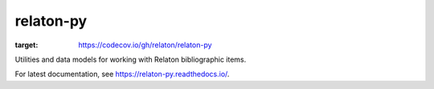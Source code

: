 relaton-py
==========

.. image:: https://codecov.io/gh/relaton/relaton-py/branch/main/graph/badge.svg?token=TLQzB7fg5U
:target: https://codecov.io/gh/relaton/relaton-py
      
Utilities and data models for working with Relaton bibliographic items.

For latest documentation, see https://relaton-py.readthedocs.io/.
